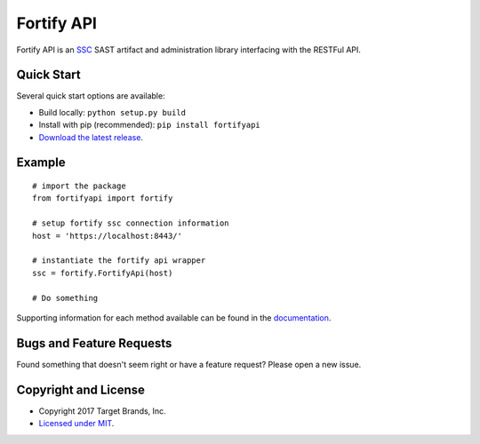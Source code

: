 Fortify API
***********

Fortify API is an `SSC <https://saas.hpe.com/en-us/software/software-security-assurance-sdlc/>`_ SAST artifact and administration library interfacing with the RESTFul API.

Quick Start
~~~~~~~~~~~

Several quick start options are available:

- Build locally: ``python setup.py build``
- Install with pip (recommended): ``pip install fortifyapi``
- `Download the latest release <https://github.com/target/fortifyapi/releases/latest/>`__.

Example
~~~~~~~

::

    # import the package
    from fortifyapi import fortify

    # setup fortify ssc connection information
    host = 'https://localhost:8443/'

    # instantiate the fortify api wrapper
    ssc = fortify.FortifyApi(host)

    # Do something

Supporting information for each method available can be found in the `documentation <https://target.github.io/fortifyapi/>`__.

Bugs and Feature Requests
~~~~~~~~~~~~~~~~~~~~~~~~~

Found something that doesn't seem right or have a feature request? Please open a new issue.

Copyright and License
~~~~~~~~~~~~~~~~~~~~~

- Copyright 2017 Target Brands, Inc.
- `Licensed under MIT <https://github.com/target/fortifyapi/blob/master/LICENSE.txt/>`__.
